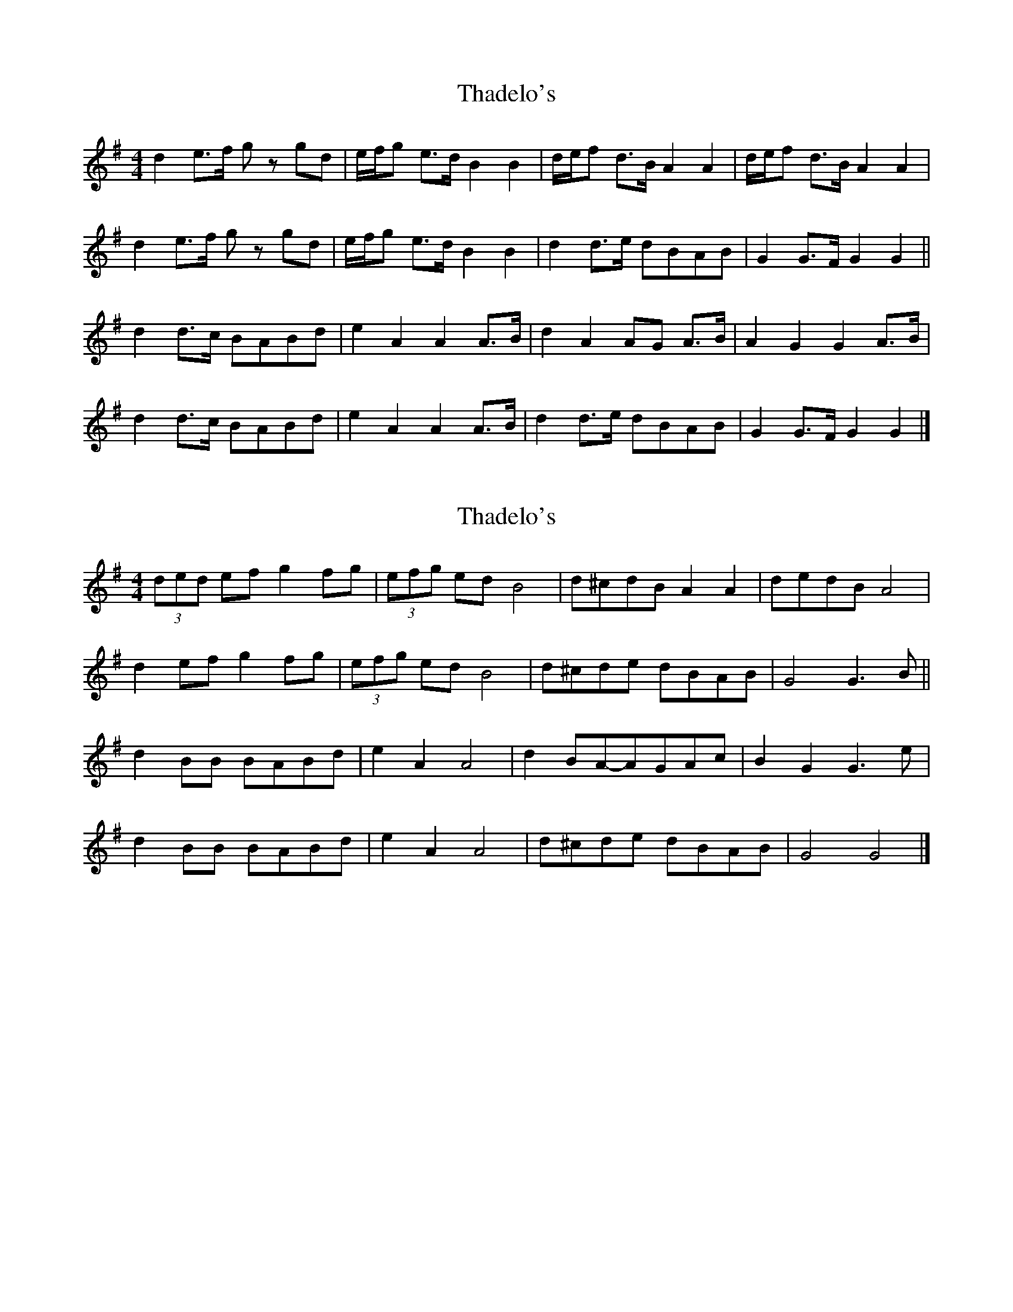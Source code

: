 X: 1
T: Thadelo's
Z: protz
S: https://thesession.org/tunes/9586#setting9586
R: hornpipe
M: 4/4
L: 1/8
K: Gmaj
d2 e>f gz gd | e/f/g e>d B2 B2 | d/e/f d>B A2 A2 | d/e/f d>B A2 A2 |
d2 e>f gz gd | e/f/g e>d B2 B2 | d2 d>e dBAB | G2 G>F G2 G2 ||
d2 d>c BABd | e2 A2 A2 A>B | d2 A2 AG A>B | A2 G2 G2 A>B |
d2 d>c BABd | e2 A2 A2 A>B | d2 d>e dBAB | G2 G>F G2 G2 |]
X: 2
T: Thadelo's
Z: Daemco
S: https://thesession.org/tunes/9586#setting21114
R: hornpipe
M: 4/4
L: 1/8
K: Gmaj
(3ded ef g2 fg|(3efg ed B4|d^cdB A2 A2|dedB A4|
d2 ef g2 fg|(3efg ed B4|d^cde dBAB|G4 G3B ||
d2 BB BABd|e2 A2 A4|d2 BA-AGAc|B2 G2 G3e|
d2 BB BABd|e2 A2 A4|d^cde dBAB|G4 G4 |]
